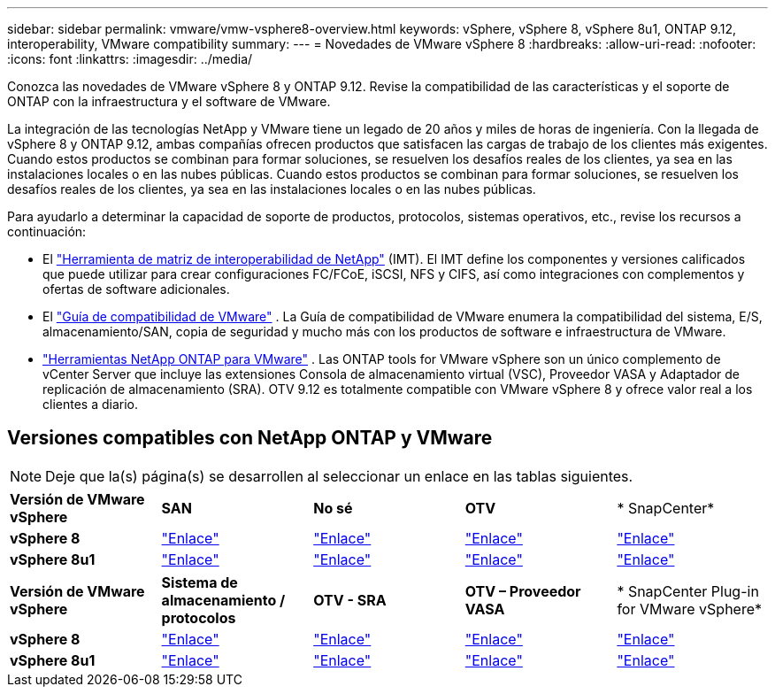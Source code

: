 ---
sidebar: sidebar 
permalink: vmware/vmw-vsphere8-overview.html 
keywords: vSphere, vSphere 8, vSphere 8u1, ONTAP 9.12, interoperability, VMware compatibility 
summary:  
---
= Novedades de VMware vSphere 8
:hardbreaks:
:allow-uri-read: 
:nofooter: 
:icons: font
:linkattrs: 
:imagesdir: ../media/


[role="lead"]
Conozca las novedades de VMware vSphere 8 y ONTAP 9.12.  Revise la compatibilidad de las características y el soporte de ONTAP con la infraestructura y el software de VMware.

La integración de las tecnologías NetApp y VMware tiene un legado de 20 años y miles de horas de ingeniería.  Con la llegada de vSphere 8 y ONTAP 9.12, ambas compañías ofrecen productos que satisfacen las cargas de trabajo de los clientes más exigentes.  Cuando estos productos se combinan para formar soluciones, se resuelven los desafíos reales de los clientes, ya sea en las instalaciones locales o en las nubes públicas.  Cuando estos productos se combinan para formar soluciones, se resuelven los desafíos reales de los clientes, ya sea en las instalaciones locales o en las nubes públicas.

Para ayudarlo a determinar la capacidad de soporte de productos, protocolos, sistemas operativos, etc., revise los recursos a continuación:

* El https://mysupport.netapp.com/matrix/#welcome["Herramienta de matriz de interoperabilidad de NetApp"] (IMT).  El IMT define los componentes y versiones calificados que puede utilizar para crear configuraciones FC/FCoE, iSCSI, NFS y CIFS, así como integraciones con complementos y ofertas de software adicionales.
* El https://compatibilityguide.broadcom.com/search?program=san&persona=live&column=partnerName&order=asc["Guía de compatibilidad de VMware"] .  La Guía de compatibilidad de VMware enumera la compatibilidad del sistema, E/S, almacenamiento/SAN, copia de seguridad y mucho más con los productos de software e infraestructura de VMware.
* https://docs.netapp.com/us-en/ontap-tools-vmware-vsphere-10/index.html["Herramientas NetApp ONTAP para VMware"] . Las ONTAP tools for VMware vSphere son un único complemento de vCenter Server que incluye las extensiones Consola de almacenamiento virtual (VSC), Proveedor VASA y Adaptador de replicación de almacenamiento (SRA).  OTV 9.12 es totalmente compatible con VMware vSphere 8 y ofrece valor real a los clientes a diario.




== Versiones compatibles con NetApp ONTAP y VMware


NOTE: Deje que la(s) página(s) se desarrollen al seleccionar un enlace en las tablas siguientes.

[cols="20%, 20%, 20%, 20%, 20%"]
|===


| *Versión de VMware vSphere* | *SAN* | *No sé* | *OTV* | * SnapCenter* 


| *vSphere 8* | https://imt.netapp.com/matrix/imt.jsp?components=105985;&solution=1&isHWU&src=IMT["Enlace"] | https://imt.netapp.com/matrix/imt.jsp?components=105985;&solution=976&isHWU&src=IMT["Enlace"] | https://imt.netapp.com/matrix/imt.jsp?components=105986;&solution=1777&isHWU&src=IMT["Enlace"] | https://imt.netapp.com/matrix/imt.jsp?components=105985;&solution=1517&isHWU&src=IMT["Enlace"] 


| *vSphere 8u1* | https://imt.netapp.com/matrix/imt.jsp?components=110521;&solution=1&isHWU&src=IMT["Enlace"] | https://imt.netapp.com/matrix/imt.jsp?components=110521;&solution=976&isHWU&src=IMT["Enlace"] | https://imt.netapp.com/matrix/imt.jsp?components=110521;&solution=1777&isHWU&src=IMT["Enlace"] | https://imt.netapp.com/matrix/imt.jsp?components=110521;&solution=1517&isHWU&src=IMT["Enlace"] 
|===
[cols="20%, 20%, 20%, 20%, 20%"]
|===


| *Versión de VMware vSphere* | *Sistema de almacenamiento / protocolos* | *OTV - SRA* | *OTV – Proveedor VASA* | * SnapCenter Plug-in for VMware vSphere* 


| *vSphere 8* | https://www.vmware.com/resources/compatibility/search.php?deviceCategory=san&details=1&partner=64&releases=589&FirmwareVersion=ONTAP%209.0,ONTAP%209.1,ONTAP%209.10.1,ONTAP%209.11.1,ONTAP%209.12.1,ONTAP%209.2,ONTAP%209.3,ONTAP%209.4,ONTAP%209.5,ONTAP%209.6,ONTAP%209.7,ONTAP%209.8,ONTAP%209.9,ONTAP%209.9.1%20P3,ONTAP%209.%6012.1&isSVA=0&page=1&display_interval=10&sortColumn=Partner&sortOrder=Asc["Enlace"] | https://www.vmware.com/resources/compatibility/search.php?deviceCategory=sra&details=1&partner=64&sraName=587&page=1&display_interval=10&sortColumn=Partner&sortOrder=Asc["Enlace"] | https://www.vmware.com/resources/compatibility/detail.php?deviceCategory=wcp&productid=55380&vcl=true["Enlace"] | https://www.vmware.com/resources/compatibility/search.php?deviceCategory=vvols&details=1&partner=64&releases=589&page=1&display_interval=10&sortColumn=Partner&sortOrder=Asc["Enlace"] 


| *vSphere 8u1* | https://www.vmware.com/resources/compatibility/search.php?deviceCategory=san&details=1&partner=64&releases=652&FirmwareVersion=ONTAP%209.0,ONTAP%209.1,ONTAP%209.10.1,ONTAP%209.11.1,ONTAP%209.12.1,ONTAP%209.2,ONTAP%209.3,ONTAP%209.4,ONTAP%209.5,ONTAP%209.6,ONTAP%209.7,ONTAP%209.8,ONTAP%209.9,ONTAP%209.9.1%20P3,ONTAP%209.%6012.1&isSVA=0&page=1&display_interval=10&sortColumn=Partner&sortOrder=Asc["Enlace"] | https://www.vmware.com/resources/compatibility/search.php?deviceCategory=sra&details=1&partner=64&sraName=587&page=1&display_interval=10&sortColumn=Partner&sortOrder=Asc["Enlace"] | https://www.vmware.com/resources/compatibility/detail.php?deviceCategory=wcp&productid=55380&vcl=true["Enlace"] | https://www.vmware.com/resources/compatibility/detail.php?deviceCategory=wcp&productid=55380&vcl=true["Enlace"] 
|===